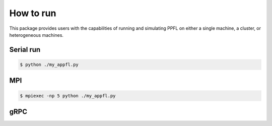 How to run
==========

This package provides users with the capabilities of running and simulating PPFL on either a single machine, a cluster, or heterogeneous machines.

Serial run
----------

.. code-block:: console

    $ python ./my_appfl.py


MPI
---

.. code-block:: console

    $ mpiexec -np 5 python ./my_appfl.py


gRPC
----
